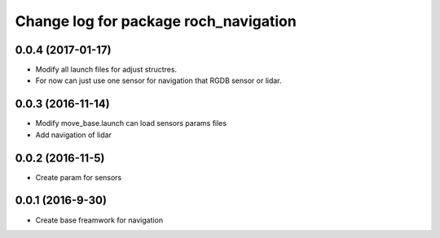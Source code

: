 ^^^^^^^^^^^^^^^^^^^^^^^^^^^^^^^^^^^^^^
Change log for package roch_navigation
^^^^^^^^^^^^^^^^^^^^^^^^^^^^^^^^^^^^^^
0.0.4 (2017-01-17)
-----------------
* Modify all launch files for adjust structres.
* For now can just use one sensor for navigation that RGDB sensor or lidar.

0.0.3 (2016-11-14)
-----------------
* Modify move_base.launch can load sensors params files
* Add navigation of lidar 

0.0.2 (2016-11-5)
-----------------
* Create param for sensors

0.0.1 (2016-9-30)
------------------
* Create base freamwork for navigation 
